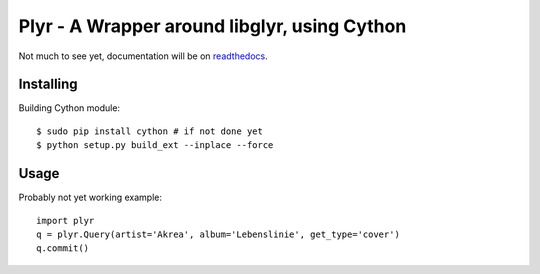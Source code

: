 Plyr - A Wrapper around libglyr, using Cython
=============================================

Not much to see yet, documentation will be on readthedocs_.

.. _readthedocs: http://plyr.readthedocs.org/en/latest/

Installing
----------

Building Cython module::
  
  $ sudo pip install cython # if not done yet
  $ python setup.py build_ext --inplace --force

Usage
-----

Probably not yet working example::

  import plyr
  q = plyr.Query(artist='Akrea', album='Lebenslinie', get_type='cover')
  q.commit()
